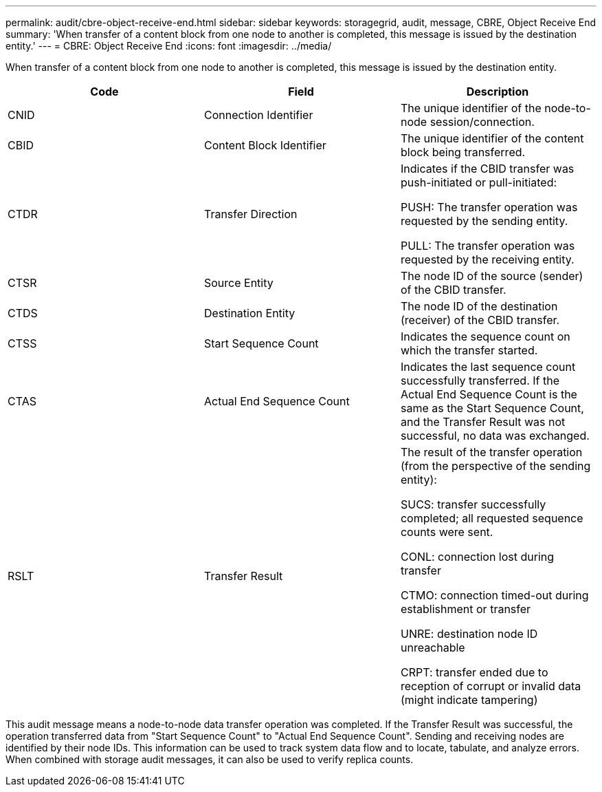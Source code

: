 ---
permalink: audit/cbre-object-receive-end.html
sidebar: sidebar
keywords: storagegrid, audit, message, CBRE, Object Receive End
summary: 'When transfer of a content block from one node to another is completed, this message is issued by the destination entity.'
---
= CBRE: Object Receive End
:icons: font
:imagesdir: ../media/

[.lead]
When transfer of a content block from one node to another is completed, this message is issued by the destination entity.

[options="header"]
|===
| Code| Field| Description
a|
CNID
a|
Connection Identifier
a|
The unique identifier of the node-to-node session/connection.
a|
CBID
a|
Content Block Identifier
a|
The unique identifier of the content block being transferred.
a|
CTDR
a|
Transfer Direction
a|
Indicates if the CBID transfer was push-initiated or pull-initiated:

PUSH: The transfer operation was requested by the sending entity.

PULL: The transfer operation was requested by the receiving entity.

a|
CTSR
a|
Source Entity
a|
The node ID of the source (sender) of the CBID transfer.
a|
CTDS
a|
Destination Entity
a|
The node ID of the destination (receiver) of the CBID transfer.
a|
CTSS
a|
Start Sequence Count
a|
Indicates the sequence count on which the transfer started.
a|
CTAS
a|
Actual End Sequence Count
a|
Indicates the last sequence count successfully transferred. If the Actual End Sequence Count is the same as the Start Sequence Count, and the Transfer Result was not successful, no data was exchanged.
a|
RSLT
a|
Transfer Result
a|
The result of the transfer operation (from the perspective of the sending entity):

SUCS: transfer successfully completed; all requested sequence counts were sent.

CONL: connection lost during transfer

CTMO: connection timed-out during establishment or transfer

UNRE: destination node ID unreachable

CRPT: transfer ended due to reception of corrupt or invalid data (might indicate tampering)

|===
This audit message means a node-to-node data transfer operation was completed. If the Transfer Result was successful, the operation transferred data from "Start Sequence Count" to "Actual End Sequence Count". Sending and receiving nodes are identified by their node IDs. This information can be used to track system data flow and to locate, tabulate, and analyze errors. When combined with storage audit messages, it can also be used to verify replica counts.
